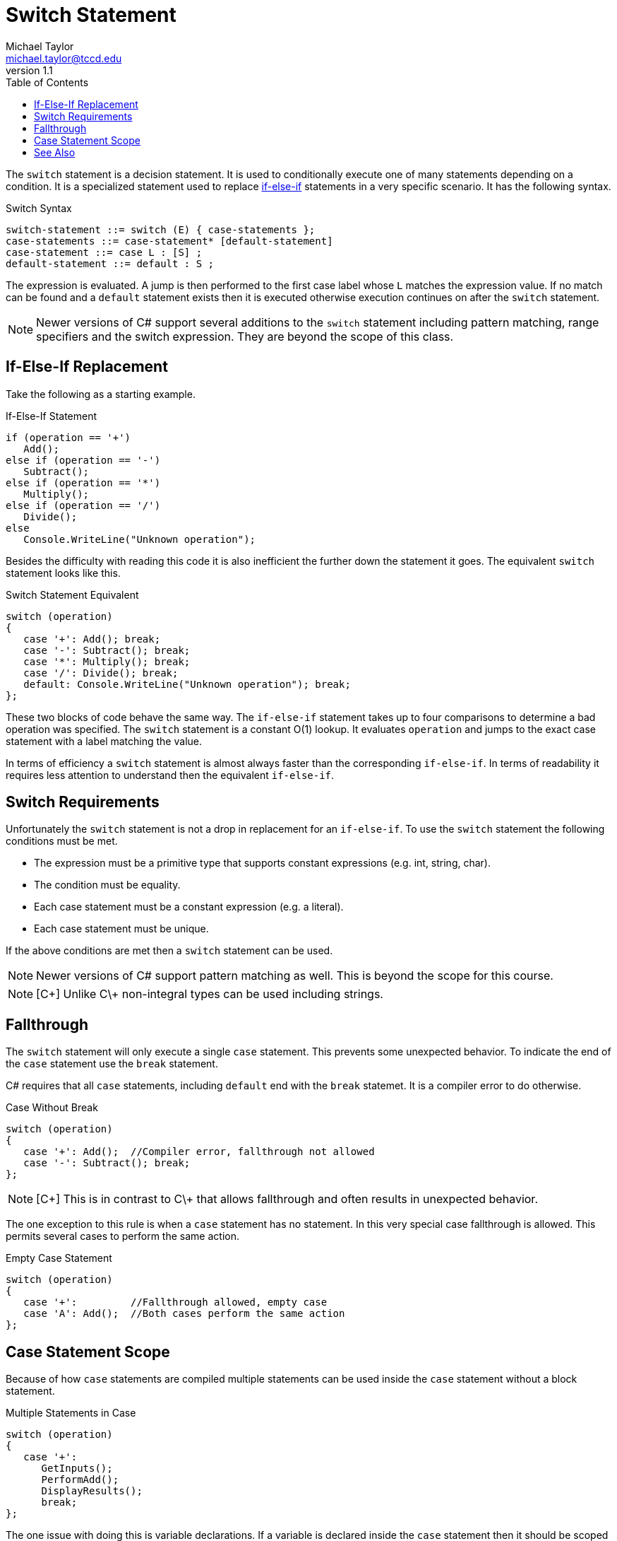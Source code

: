 = Switch Statement
Michael Taylor <michael.taylor@tccd.edu>
v1.1
:toc:

The `switch` statement is a decision statement. It is used to conditionally execute one of many statements depending on a condition. It is a specialized statement used to replace link:if-statement.adoc[if-else-if] statements in a very specific scenario. It has the following syntax.

.Switch Syntax
----
switch-statement ::= switch (E) { case-statements };
case-statements ::= case-statement* [default-statement]
case-statement ::= case L : [S] ;
default-statement ::= default : S ;
----

The expression is evaluated. A jump is then performed to the first case label whose `L` matches the expression value. If no match can be found and a `default` statement exists then it is executed otherwise execution continues on after the `switch` statement.

NOTE: Newer versions of C# support several additions to the `switch` statement including pattern matching, range specifiers and the switch expression. They are beyond the scope of this class.

== If-Else-If Replacement

Take the following as a starting example.

.If-Else-If Statement
[source,csharp]
----
if (operation == '+')
   Add();
else if (operation == '-')
   Subtract();
else if (operation == '*')
   Multiply();
else if (operation == '/')
   Divide();
else
   Console.WriteLine("Unknown operation");
----

Besides the difficulty with reading this code it is also inefficient the further down the statement it goes. The equivalent `switch` statement looks like this.

.Switch Statement Equivalent
[source,csharp]
----
switch (operation)
{
   case '+': Add(); break;
   case '-': Subtract(); break;
   case '*': Multiply(); break;
   case '/': Divide(); break;
   default: Console.WriteLine("Unknown operation"); break;
};
----

These two blocks of code behave the same way. The `if-else-if` statement takes up to four comparisons to determine a bad operation was specified. The `switch` statement is a constant O(1) lookup. It evaluates `operation` and jumps to the exact case statement with a label matching the value.

In terms of efficiency a `switch` statement is almost always faster than the corresponding `if-else-if`. 
In terms of readability it requires less attention to understand then the equivalent `if-else-if`.

== Switch Requirements

Unfortunately the `switch` statement is not a drop in replacement for an `if-else-if`. 
To use the `switch` statement the following conditions must be met.

- The expression must be a primitive type that supports constant expressions (e.g. int, string, char).
- The condition must be equality.
- Each case statement must be a constant expression (e.g. a literal).
- Each case statement must be unique.

If the above conditions are met then a `switch` statement can be used.

NOTE: Newer versions of C# support pattern matching as well. This is beyond the scope for this course.

NOTE: [C\++] Unlike C\++ non-integral types can be used including strings.

== Fallthrough

The `switch` statement will only execute a single `case` statement.
This prevents some unexpected behavior.
To indicate the end of the `case` statement use the `break` statement.

C# requires that all `case` statements, including `default` end with the `break` statemet. It is a compiler error to do otherwise.

.Case Without Break
[source,csharp]
----
switch (operation)
{
   case '+': Add();  //Compiler error, fallthrough not allowed
   case '-': Subtract(); break;
};
----

NOTE: [C\++] This is in contrast to C\++ that allows fallthrough and often results in unexpected behavior.

The one exception to this rule is when a `case` statement has no statement. 
In this very special case fallthrough is allowed. 
This permits several cases to perform the same action.

.Empty Case Statement
[source,csharp]
----
switch (operation)
{
   case '+':         //Fallthrough allowed, empty case
   case 'A': Add();  //Both cases perform the same action
};
----

== Case Statement Scope

Because of how `case` statements are compiled multiple statements can be used inside the `case` statement without a block statement.

.Multiple Statements in Case
[source,csharp]
----
switch (operation)
{
   case '+': 
      GetInputs();
      PerformAdd();
      DisplayResults();
      break;
};
----

The one issue with doing this is variable declarations.
If a variable is declared inside the `case` statement then it should be scoped to that statement but without the block statement the compiler gets confused.
To avoid issues the general guideline for multiple statements in C# are:

- USE a block statement if a `case` statement contains more than one statement.
- DO NOT USE a block statement if the `case` statement contains a single statement plus a `break` statement.

== See Also

link:control-flow-statements.adoc[Control Fliow Statements] +
link:break-statement.adoc[Break Statement] +
link:if-statement.adoc[If Statement] +
